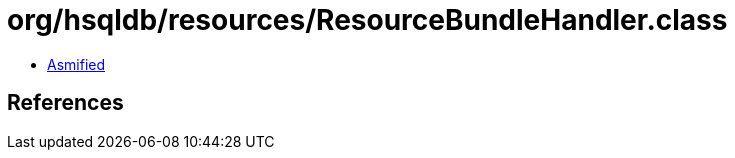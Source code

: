 = org/hsqldb/resources/ResourceBundleHandler.class

 - link:ResourceBundleHandler-asmified.java[Asmified]

== References

